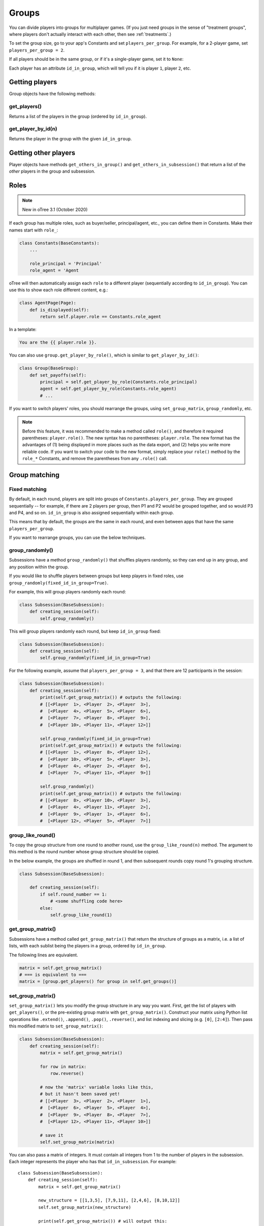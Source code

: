 .. _groups:

Groups
======

You can divide players into groups for multiplayer games.
(If you just need groups in the sense of "treatment groups",
where players don't actually interact with each other,
then see :ref:`treatments`.)

To set the group size, go to your app's Constants and set
``players_per_group``. For example, for a 2-player game,
set ``players_per_group = 2``.

If all players should be in the same group,
or if it's a single-player game, set it to ``None``:

Each player has an attribute ``id_in_group``,
which will tell you if it is player ``1``, player ``2``, etc.

Getting players
---------------

Group objects have the following methods:

get_players()
~~~~~~~~~~~~~

Returns a list of the players in the group (ordered by ``id_in_group``).

get_player_by_id(n)
~~~~~~~~~~~~~~~~~~~

Returns the player in the group with the given ``id_in_group``.

Getting other players
---------------------

Player objects have methods ``get_others_in_group()`` and
``get_others_in_subsession()`` that return a list of the *other* players
in the group and subsession.

.. _roles:

Roles
-----

.. note::

    New in oTree 3.1 (October 2020)

If each group has multiple roles, such as buyer/seller, principal/agent, etc.,
you can define them in Constants. Make their names start with ``role_``:

.. code-block:: python

    class Constants(BaseConstants):
        ...

        role_principal = 'Principal'
        role_agent = 'Agent

oTree will then automatically assign each ``role`` to a different player
(sequentially according to ``id_in_group``).
You can use this to show each role different content, e.g.:

.. code-block:: python

    class AgentPage(Page):
        def is_displayed(self):
            return self.player.role == Constants.role_agent

In a template:

.. code-block:: html

    You are the {{ player.role }}.

You can also use ``group.get_player_by_role()``, which is similar to ``get_player_by_id()``:

.. code-block:: python

    class Group(BaseGroup):
        def set_payoffs(self):
            principal = self.get_player_by_role(Constants.role_principal)
            agent = self.get_player_by_role(Constants.role_agent)
            # ...

If you want to switch players' roles,
you should rearrange the groups, using ``set_group_matrix``, ``group_randomly``, etc.

.. note::

    Before this feature, it was recommended to make a method called ``role()``,
    and therefore it required parentheses: ``player.role()``.
    The new syntax has no parentheses: ``player.role``.
    The new format has the advantages of (1) being displayed in more places such as the data export,
    and (2) helps you write more reliable code.
    If you want to switch your code to the new format, simply replace your ``role()`` method by the ``role_*`` Constants,
    and remove the parentheses from any ``.role()`` call.


.. _shuffling:

Group matching
--------------

.. _fixed_matching:

Fixed matching
~~~~~~~~~~~~~~

By default, in each round, players are split into groups of ``Constants.players_per_group``.
They are grouped sequentially -- for example, if there are 2 players per group,
then P1 and P2 would be grouped together, and so would P3 and P4, and so on.
``id_in_group`` is also assigned sequentially within each group.

This means that by default, the groups are the same in each round,
and even between apps that have the same ``players_per_group``.

If you want to rearrange groups, you can use the below techniques.

group_randomly()
~~~~~~~~~~~~~~~~

Subsessions have a method ``group_randomly()`` that shuffles players randomly,
so they can end up in any group, and any position within the group.

If you would like to shuffle players between groups but keep players in fixed roles,
use ``group_randomly(fixed_id_in_group=True)``.

For example, this will group players randomly each round:

.. code-block:: python

    class Subsession(BaseSubsession):
        def creating_session(self):
            self.group_randomly()

This will group players randomly each round, but keep ``id_in_group`` fixed:

.. code-block:: python

    class Subsession(BaseSubsession):
        def creating_session(self):
            self.group_randomly(fixed_id_in_group=True)

For the following example, assume that ``players_per_group = 3``, and that there are 12 participants in the session:

.. code-block:: python

    class Subsession(BaseSubsession):
        def creating_session(self):
            print(self.get_group_matrix()) # outputs the following:
            # [[<Player  1>, <Player  2>, <Player  3>],
            #  [<Player  4>, <Player  5>, <Player  6>],
            #  [<Player  7>, <Player  8>, <Player  9>],
            #  [<Player 10>, <Player 11>, <Player 12>]]

            self.group_randomly(fixed_id_in_group=True)
            print(self.get_group_matrix()) # outputs the following:
            # [[<Player  1>, <Player  8>, <Player 12>],
            #  [<Player 10>, <Player  5>, <Player  3>],
            #  [<Player  4>, <Player  2>, <Player  6>],
            #  [<Player  7>, <Player 11>, <Player  9>]]

            self.group_randomly()
            print(self.get_group_matrix()) # outputs the following:
            # [[<Player  8>, <Player 10>, <Player  3>],
            #  [<Player  4>, <Player 11>, <Player  2>],
            #  [<Player  9>, <Player  1>, <Player  6>],
            #  [<Player 12>, <Player  5>, <Player  7>]]

.. _group_like_round:

group_like_round()
~~~~~~~~~~~~~~~~~~

To copy the group structure from one round to another round,
use the ``group_like_round(n)`` method.
The argument to this method is the round number
whose group structure should be copied.

In the below example, the groups are shuffled in round 1,
and then subsequent rounds copy round 1's grouping structure.

.. code-block:: python

    class Subsession(BaseSubsession):

        def creating_session(self):
            if self.round_number == 1:
                # <some shuffling code here>
            else:
                self.group_like_round(1)


get_group_matrix()
~~~~~~~~~~~~~~~~~~

Subsessions have a method called ``get_group_matrix()`` that
return the structure of groups as a matrix, i.e. a list of lists,
with each sublist being the players in a group, ordered by ``id_in_group``.

The following lines are equivalent.

.. code-block:: python

    matrix = self.get_group_matrix()
    # === is equivalent to ===
    matrix = [group.get_players() for group in self.get_groups()]


.. _set_group_matrix:

set_group_matrix()
~~~~~~~~~~~~~~~~~~

``set_group_matrix()`` lets you modify the group structure in any way you want.
First, get the list of players with ``get_players()``, or the pre-existing
group matrix with ``get_group_matrix()``.
Construct your matrix using Python list operations like
``.extend()``, ``.append()``, ``.pop()``, ``.reverse()``,
and list indexing and slicing (e.g. ``[0]``, ``[2:4]``).
Then pass this modified matrix to ``set_group_matrix()``:

.. code-block:: python

    class Subsession(BaseSubsession):
        def creating_session(self):
            matrix = self.get_group_matrix()

            for row in matrix:
                row.reverse()

            # now the 'matrix' variable looks like this,
            # but it hasn't been saved yet!
            # [[<Player  3>, <Player  2>, <Player  1>],
            #  [<Player  6>, <Player  5>, <Player  4>],
            #  [<Player  9>, <Player  8>, <Player  7>],
            #  [<Player 12>, <Player 11>, <Player 10>]]

            # save it
            self.set_group_matrix(matrix)

You can also pass a matrix of integers.
It must contain all integers from 1 to the number of players
in the subsession. Each integer represents the player who has that ``id_in_subsession``.
For example::

    class Subsession(BaseSubsession):
        def creating_session(self):
            matrix = self.get_group_matrix()

            new_structure = [[1,3,5], [7,9,11], [2,4,6], [8,10,12]]
            self.set_group_matrix(new_structure)

            print(self.get_group_matrix()) # will output this:

            # [[<Player  1>, <Player  3>, <Player  5>],
            #  [<Player  7>, <Player  9>, <Player 11>],
            #  [<Player  2>, <Player  4>, <Player  6>],
            #  [<Player  8>, <Player 10>, <Player 12>]]

You can even use ``set_group_matrix`` to make groups of uneven sizes.

To check if your group shuffling worked correctly,
open your browser to the "Results" tab of your session,
and look at the ``group`` and ``id_in_group`` columns in each round.


Shuffling during the session
~~~~~~~~~~~~~~~~~~~~~~~~~~~~

``creating_session`` is usually a good place to shuffle groups,
but remember that ``creating_session`` is run when the session is created,
before players begin playing. So, if your shuffling logic needs to depend on
something that happens after the session starts, you should do the
shuffling in a wait page instead.

Let's say you have defined a method on the subsession
called ``do_my_shuffle()`` that uses ``set_group_matrix``, etc.

You need to make a ``WaitPage`` with ``wait_for_all_groups=True``
and put the shuffling code in ``after_all_players_arrive``:

.. code-block:: python

    class ShuffleWaitPage(WaitPage):
        wait_for_all_groups = True

        after_all_players_arrive = 'do_my_shuffle'

To apply the same grouping to multiple rounds without needing
``wait_for_all_groups`` in each round, add this to the method where you shuffle the groups:

.. code-block:: python

    for subsession in self.in_rounds(2, Constants.num_rounds):
        subsession.group_like_round(1)

Group by arrival time
~~~~~~~~~~~~~~~~~~~~~

See :ref:`group_by_arrival_time`.

Example: configurable group size
~~~~~~~~~~~~~~~~~~~~~~~~~~~~~~~~

Let's say you want to be able to configure the number of players per group
each time you create a session.

As described in :ref:`edit_config`, create a key in your session config
(you can call it ``players_per_group``), then use this code to chunk the players
into groups of that size:

.. code-block:: python

    class Subsession(BaseSubsession):
        def creating_session(self):
            group_matrix = []
            players = self.get_players()
            ppg = self.session.config['players_per_group']
            for i in range(0, len(players), ppg):
                group_matrix.append(players[i:i+ppg])
            self.set_group_matrix(group_matrix)
